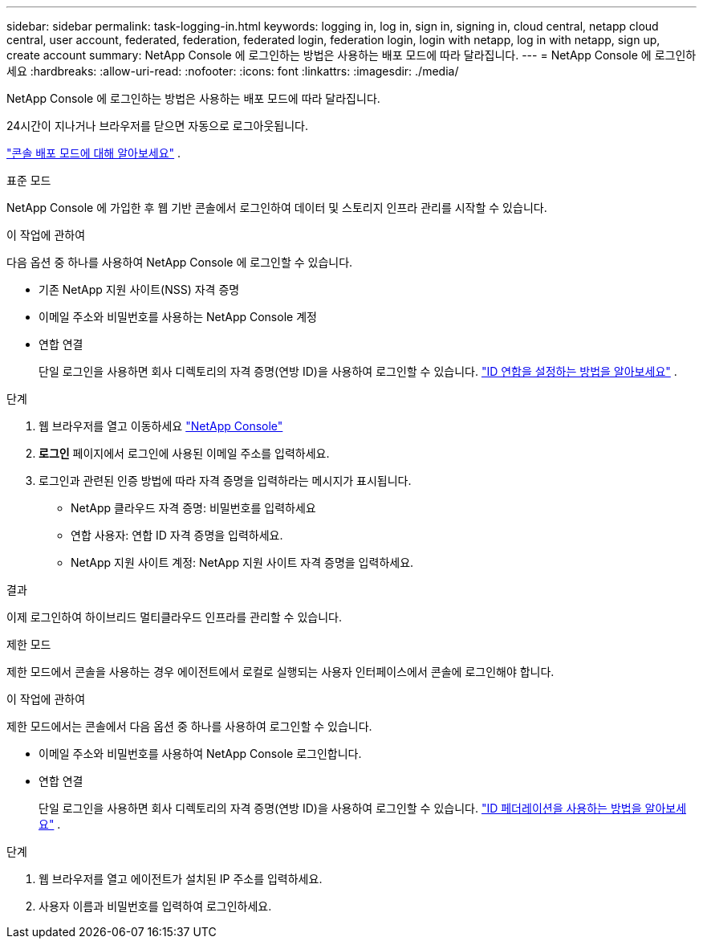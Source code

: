 ---
sidebar: sidebar 
permalink: task-logging-in.html 
keywords: logging in, log in, sign in, signing in, cloud central, netapp cloud central, user account, federated, federation, federated login, federation login, login with netapp, log in with netapp, sign up, create account 
summary: NetApp Console 에 로그인하는 방법은 사용하는 배포 모드에 따라 달라집니다. 
---
= NetApp Console 에 로그인하세요
:hardbreaks:
:allow-uri-read: 
:nofooter: 
:icons: font
:linkattrs: 
:imagesdir: ./media/


[role="lead"]
NetApp Console 에 로그인하는 방법은 사용하는 배포 모드에 따라 달라집니다.

24시간이 지나거나 브라우저를 닫으면 자동으로 로그아웃됩니다.

link:concept-modes.html["콘솔 배포 모드에 대해 알아보세요"] .

[role="tabbed-block"]
====
.표준 모드
--
NetApp Console 에 가입한 후 웹 기반 콘솔에서 로그인하여 데이터 및 스토리지 인프라 관리를 시작할 수 있습니다.

.이 작업에 관하여
다음 옵션 중 하나를 사용하여 NetApp Console 에 로그인할 수 있습니다.

* 기존 NetApp 지원 사이트(NSS) 자격 증명
* 이메일 주소와 비밀번호를 사용하는 NetApp Console 계정
* 연합 연결
+
단일 로그인을 사용하면 회사 디렉토리의 자격 증명(연방 ID)을 사용하여 로그인할 수 있습니다. link:concept-federation.html["ID 연합을 설정하는 방법을 알아보세요"] .



.단계
. 웹 브라우저를 열고 이동하세요 https://console.netapp.com["NetApp Console"]
. *로그인* 페이지에서 로그인에 사용된 이메일 주소를 입력하세요.
. 로그인과 관련된 인증 방법에 따라 자격 증명을 입력하라는 메시지가 표시됩니다.
+
** NetApp 클라우드 자격 증명: 비밀번호를 입력하세요
** 연합 사용자: 연합 ID 자격 증명을 입력하세요.
** NetApp 지원 사이트 계정: NetApp 지원 사이트 자격 증명을 입력하세요.




.결과
이제 로그인하여 하이브리드 멀티클라우드 인프라를 관리할 수 있습니다.

--
.제한 모드
--
제한 모드에서 콘솔을 사용하는 경우 에이전트에서 로컬로 실행되는 사용자 인터페이스에서 콘솔에 로그인해야 합니다.

.이 작업에 관하여
제한 모드에서는 콘솔에서 다음 옵션 중 하나를 사용하여 로그인할 수 있습니다.

* 이메일 주소와 비밀번호를 사용하여 NetApp Console 로그인합니다.
* 연합 연결
+
단일 로그인을 사용하면 회사 디렉토리의 자격 증명(연방 ID)을 사용하여 로그인할 수 있습니다. link:concept-federation.html["ID 페더레이션을 사용하는 방법을 알아보세요"] .



.단계
. 웹 브라우저를 열고 에이전트가 설치된 IP 주소를 입력하세요.
. 사용자 이름과 비밀번호를 입력하여 로그인하세요.


--
====